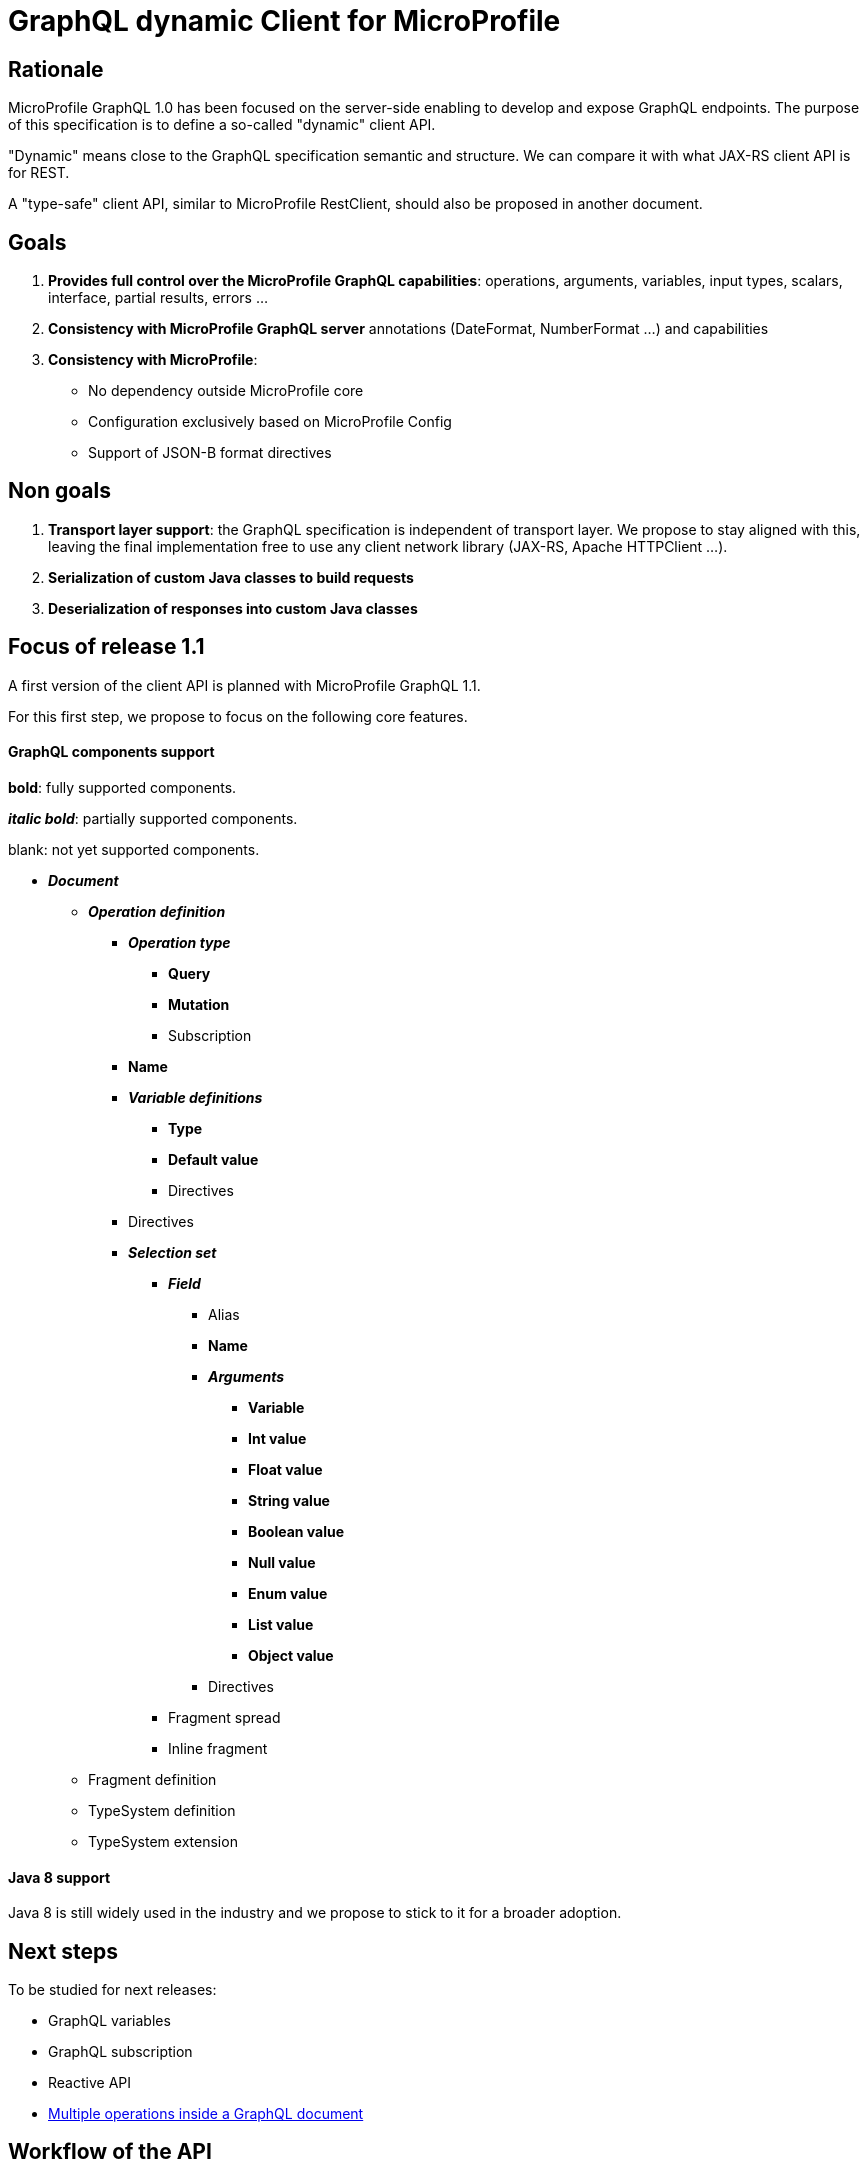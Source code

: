 //
// Copyright (c) 2020 Contributors to the Eclipse Foundation
//
// See the NOTICE file(s) distributed with this work for additional
// information regarding copyright ownership.
//
// Licensed under the Apache License, Version 2.0 (the "License");
// you may not use this file except in compliance with the License.
// You may obtain a copy of the License at
//
//     http://www.apache.org/licenses/LICENSE-2.0
//
// Unless required by applicable law or agreed to in writing, software
// distributed under the License is distributed on an "AS IS" BASIS,
// WITHOUT WARRANTIES OR CONDITIONS OF ANY KIND, either express or implied.
// See the License for the specific language governing permissions and
// limitations under the License.
//

= GraphQL dynamic Client for MicroProfile

== Rationale

MicroProfile GraphQL 1.0 has been focused on the server-side enabling to develop and expose GraphQL endpoints. The purpose of this specification is to define a so-called "dynamic" client API.

"Dynamic" means close to the GraphQL specification semantic and structure. We can compare it with what JAX-RS client API is for REST.

A "type-safe" client API, similar to MicroProfile RestClient, should also be proposed in another document.

== Goals

. *Provides full control over the MicroProfile GraphQL capabilities*: operations, arguments, variables, input types, scalars, interface, partial results, errors ...
. *Consistency with MicroProfile GraphQL server* annotations (DateFormat, NumberFormat ...) and capabilities
. *Consistency with MicroProfile*:
* No dependency outside MicroProfile core
* Configuration exclusively based on MicroProfile Config
* Support of JSON-B format directives


== Non goals

. *Transport layer support*: the GraphQL specification is independent of transport layer.
We propose to stay aligned with this, leaving the final implementation free to use any client network library (JAX-RS, Apache HTTPClient ...).
. *Serialization of custom Java classes to build requests*
. *Deserialization of responses into custom Java classes*

== Focus of release 1.1

A first version of the client API is planned with MicroProfile GraphQL 1.1.

For this first step, we propose to focus on the following core features.

==== GraphQL components support
****
*bold*: fully supported components.

*_italic bold_*: partially supported components.

blank: not yet supported components.
****

* *_Document_*
** *_Operation definition_*
*** *_Operation type_*
**** *Query*
**** *Mutation*
**** Subscription
*** *Name*
*** *_Variable definitions_*
**** *Type*
**** *Default value*
**** Directives
*** Directives
*** *_Selection set_*
**** *_Field_*
***** Alias
***** *Name*
***** *_Arguments_*
****** *Variable*
****** *Int value*
****** *Float value*
****** *String value*
****** *Boolean value*
****** *Null value*
****** *Enum value*
****** *List value*
****** *Object value*
***** Directives
**** Fragment spread
**** Inline fragment
** Fragment definition
** TypeSystem definition
** TypeSystem extension

==== Java 8 support

Java 8 is still widely used in the industry and we propose to stick to it for a broader adoption.

== Next steps

To be studied for next releases:

* GraphQL variables
* GraphQL subscription
* Reactive API
* https://spec.graphql.org/draft/#sec-Document[Multiple operations inside a GraphQL document]

== Workflow of the API

The usual workflow of the API is illustrated with the following snippet:
[source,Java]
----
// Building of the graphql document.
Document myDocument = document(
                operation(Operation.Type.QUERY,
                        field("people",
                                field("id"),
                                field("name")
                        )));

// Serialization of the document into a string, ready to be sent.
String graphqlRequest = myDocument.build();

----
== Building a GraphQL Document
.A GraphQL document and how to write it in Java
image::back2back.jpg[back2back]

****
*Static factory methods over constructors*

In order to make the writing of a GraphQL request in Java as close as possible to the original GraphQL's philosophy,
it has been decided to make the usage of _static factory methods_ an integral part of the API.

Of course, constructors can still be used but at the cost of clarity and
ease of use.
****

=== Buildable
[source,Java]
----
public interface Buildable {
    String build();
}
----

The _build_ method is expected to return the corresponding
GraphQL source of a component.

=== Document
[source,Java]
----
public interface Document extends Buildable {

    List<? extends Operation> getOperations();
    void setOperations(List<? extends Operation> operations);
}
----

==== Static factory methods
[source,Java]
----
@SafeVarargs
public static Document document(Operation... operations) {
    [...]
}
----

=== Operation
[source,Java]
----
public interface Operation extends Buildable {

    enum Type {
        QUERY,
        MUTATION,
        SUBSCRIPTION
    }

    Type getType();
    void setType(Type type);

    String getName();
    void setName(String name);

    List<? extends Variable> getVariables();
    void setVariables(List<? extends Variable> vars);

    List<? extends Field> getFields();
    void setFields(List<? extends Field> fields);
}
----

==== Static factory methods
[source,Java]
----
@SafeVarargs
public static List<Operation> operations(Operation... operations) {
    [...]
}

// (fields)
@SafeVarargs
public static Operation operation(Field... fields) {
    [...]
}

// (vars, fields)
@SafeVarargs
public static Operation operation(List<Variable> vars, Field... fields) {
    [...]
}

// (type, fields)
@SafeVarargs
public static Operation operation(Type type, Field... fields) {
    [...]
}

// (type, vars, fields)
@SafeVarargs
public static Operation operation(Type type, List<Variable> vars, Field... fields) {
    [...]
}

// (name, fields)
@SafeVarargs
public static Operation operation(String name, Field... fields) {
    [...]
}

// (type, name, fields)
@SafeVarargs
public static Operation operation(Type type, String name, Field... fields) {
    [...]
}

// (name, vars, fields)
@SafeVarargs
public static Operation operation(String name, List<Variable> vars, Field... fields) {
    [...]
}

// (type, name, vars, fields)
@SafeVarargs
public static Operation operation(Type type, String name, List<Variable> vars, Field... fields) {
    [...]
}
----
****
When omitted,

* *Operation's type* parameter will default to _QUERY_.
* *Operation's name* parameter will default to an _empty string_.
* *Operation's vars* parameter will default to an _empty list_.
****

=== Variable
[source,Java]
----
public interface Variable extends Buildable {

    String getName();
    void setName(String name);

    VariableType getType();
    void setType(VariableType value);

    Object getDefaultValue();
    void setDefaultValue(Object value);
}
----

==== Static factory methods
[source,Java]
----
@SafeVarargs
public static List<Variable> vars(Variable... vars) {
    [...]
}

// (name, scalarType)
public static Variable var(String name, ScalarType scalarType) {
    [...]
}

// (name, scalarType, defaultValue)
public static Variable var(String name, ScalarType scalarType, Object defaultValue) {
    [...]
}

// (name, objectType)
public static Variable var(String name, String objectType) {
    [...]
}

// (name, objectType, defaultValue)
public static Variable var(String name, String objectType, Object defaultValue) {
    [...]
}

// (name, VariableType)
public static Variable var(String name, VariableType type) {
    [...]
}

// (name, VariableType, defaultValue)
public static Variable var(String name, VariableType type, Object defaultValue) {
    [...]
}
----

=== Scalar type
[source,Java]
----
public enum ScalarType {
    GQL_INT("Int"),
    GQL_FLOAT("Float"),
    GQL_STRING("String"),
    GQL_BOOL("Boolean"),
    GQL_ID("ID");

    private String type;

    ScalarType(String type) {
        this.type = type;
    }

    public String toString() {
        return type;
    }
}
----
****
The *ScalarType enum* is meant to represents the basic scalar types
as described in the GraphQL spec (https://spec.graphql.org/draft/#sec-Scalars).
****

=== Variable type
[source,Java]
----
public interface VariableType extends Buildable {

    String getName();
    void setName(String name);

    boolean isNonNull();
    void setNonNull(boolean nonNull);

    VariableType getChild();
    void setChild(VariableType child);

    default boolean isList() {
        return getChild() != null;
    }
}
----

==== Static factory methods
[source,Java]
----
// (scalarType)
public static VariableType nonNull(ScalarType scalarType) {
    [...]
}

// (objectType)
public static VariableType nonNull(String name) {
    [...]
}

// (varType object)
public static VariableType nonNull(VariableType type) {
    [...]
}

// (scalarType)
public static VariableType list(ScalarType scalarType) {
    [...]
}

// (typeName)
public static VariableType list(String name) {
    [...]
}

// (variableType object)
public static VariableType list(VariableType childVarType) {
    [...]
}
----

=== Field

[source,Java]
----
public interface Field extends Buildable {

    String getName();
    void setName(String name);

    List<? extends Argument> getArguments();
    void setArguments(List<? extends Argument> arguments);

    List<? extends Field> getFields();
    void setFields(List<? extends Field> fields);
}
----

==== Static factory methods
[source,Java]
----
@SafeVarargs
public static List<Field> fields(Field... fields) {
    [...]
}

// (name)
public static Field field(String name) {
    [...]
}

// (name, subfields)
@SafeVarargs
public static Field field(String name, Field... fields) {
    [...]
}

// (name, args)
@SafeVarargs
public static Field field(String name, Argument... args) {
    [...]
}

// (name, args, subfields)
@SafeVarargs
public static Field field(String name, List<Argument> args, Field... fields) {
    [...]
}
----

****
When omitted, *args* and *fields* parameters will default to an _empty list_.
****

=== Argument
[source,Java]
----
public interface Argument extends Buildable {

    String getName();
    void setName(String name);

    Object getValue();
    void setValue(Object value);
}
----

==== Static factory methods
[source,Java]
----
@SafeVarargs
public static List<Argument> args(Argument... args) {
    [...]
}

// (name, raw value)
public static Argument arg(String name, Object value) {
    [...]
}

// (name, inputObject)
public static Argument arg(String name, InputObject inputObject) {
    [...]
}

// (name, variable)
public static Argument arg(String name, Variable var) {
    [...]
}
----

=== Input Object
[source,Java]
----
public interface InputObject extends Buildable {

    List<? extends InputObjectField> getInputObjectFields();
    void setInputObjectFields(List<? extends InputObjectField> inputObjectFields);
}
----

==== Static factory methods
[source,Java]
----
@SafeVarargs
public static InputObject inputObject(InputObjectField... inputObjectFields) {
    [...]
}
----

=== Input Object Field
[source,Java]
----
public interface InputObjectField extends Buildable {

    String getName();
    void setName(String name);

    Object getValue();
    void setValue(Object value);
}
----

==== Static factory methods
[source,Java]
----
// (name, value)
public static InputObjectField prop(String name, Object value) {
    [...]
}

// (name, variable)
public static InputObjectField prop(String name, Variable var) {
    [...]
}
----
****
The keyword *prop* (as in _an object's property_) has been chosen instead of *field*
to avoid confusion with the notion of _field of a selection set_.
****

=== Enum
[source,Java]
----
public interface Enum {

    String getValue();
    void setValue(String value);
}
----

==== Static factory methods
[source,Java]
----
public static Enum gqlEnum(String value);
----

****
Due to Java's reserved keyword _enum_, the prefixe _gql_ have been added for the static factory method.
****

== Running a GraphQL document

Once a GraphQL document has been prepared, it can be run against a server.
This specification proposes two abstractions for that:

. **Request**: prepare a request execution including the request and optional variables.
. **Response**: a holder for a GraphQL response including optional errors and data.

=== GraphQLClientBuilder

A **ClientBuilder** class is defined to bootstrap a client implementation. This can be done using the Service Loader approach.

==== Interface defintion
[source,Java]
----
public interface ClientBuilder {
    Request newRequest(String request);
}
----
=== Request

==== Interface Definition
[source,Java]
----
public interface Request {

    Request addVariable(String name, Object value);

    Request resetVariables();

    String toJson();
}
----

==== Initialization

A Request object is initialised from the builder with a GraphQL request obtained from a Document:
[source,Java]
----
Request graphQLRequest = graphQLClientBuilder.newRequest(document.build());
----
==== Setting variables
Optional GraphQL variables can be provided in a fluent manner:
[source,Java]
----
graphQLRequest
    .addVariable("surname", "James")
    .addVariable("personId", 1);
----
In order to make it reuseable for other executions, variables can also be reset:
[source,Java]
----
graphQLRequest
    .resetVariables()
    .addVariable("surname", "Roux")
    .addVariable("personId", 2);
----
With this approach, a _Request_ object is immutable regarding the GraphQL document to send and mutable regarding the variables.
It is the responsibility of the caller to ensure the consistency between the request and the variables.

Once initialized with a document and optional variables, a _Request_ object can be sent to a GraphQL server. As mentioned in the "non-goal" paragraph, this specification is deliberatly transport agnostic. It is the responsibility of the implementation to propose a transport layer.

For instance:

* JAX-RS in a Jakarta EE or MicroProfile container
* raw HTTP using a library such as Apache HTTP client.

==== Examples of JAX-RS transport

To make things more concrete, we propose some examples using JAX-RS.

Suppose we a have an initialized _Request_. It can be a mutation or a query. We can send it and get the response in the following way;
[source,Java]
----
Client client = clientBuilder.build();

Response response = client
        .target("http://localhost:8080/graphql")
        .request(MediaType.APPLICATION_JSON)
        .post(json(graphQLRequest));
----
A registered JAX-RS MessageBodyWriter is needed to automatically turn a GraphQLRequest object into a JSON structure. This is the responsibility of the implementation to provide it.

In the previous example, a generic JAX-RS Response is returned. The GraphQLResponse (described below) can then be read as an entity:
[source,Java]
----
Response graphQLResponse = response
    .readEntity(Response.class);
----

Alternatively, we can get a _Response_ directly as a typed entity:
[source,Java]
----
Response graphQLResponse = client
        .target("http://localhost:8080/graphql")
        .request(MediaType.APPLICATION_JSON)
        .post(json(graphQLRequest), Response.class);
----
A registered JAX-RS MessageBodyReader is needed to turn a JSON structure into a _Response_ object. This is the responsibility of the implementation to provide it.

Using JAX-RS, we can even run a request in a reactive way:
[source,Java]
----
CompletionStage<Response> csr = client
        .target("http://localhost:8080/graphql")
        .request()
        .rx()
        .post(json(graphQLRequest), Response.class);

        // Do some other stuff here...

        csr.thenAccept(// Async processing here });
----

==== Examples of HTTP transport

Let's see how to use a HTTP transport layer with Apache HttpClient:
[source,Java]
----
// Prepare the HTTP POST
URI endpoint = new URI("http://localhost:8080/graphql");
HttpPost httpPost = new HttpPost(new URI(endpoint));

StringEntity stringEntity = new StringEntity(jsonRequest.toJson(), ContentType.APPLICATION_JSON);
httpPost.setEntity(stringEntity);

// Execute the POST
CloseableHttpClient httpClient = HttpClients.createDefault());
CloseableHttpResponse httpResponse = httpClient.execute(httpPost);

// Read the response
InputStream contentStream = serverResponse.getEntity().getContent();
----
For the sake of simplicity, this code does not take into account configuration, exception and resource management and omits the details of data conversion.

=== Response

In the previous examples, we have seen how to get a GraphQLResponse from a server.

GraphQLResponse is a holder both for data and errors.


==== Interface definition
[source,Java]
----
public interface Response {

    JsonObject getData();
    List<Error> getErrors();

    <T> List<T> getList(Class<T> dataType, String rootField);
    <T> T getObject(Class<T> dataType, String rootField);

    boolean hasData();

    boolean hasError();
}
----
[source,Java]
----
public interface Error {

    String getMessage();
    List<Map<String, Integer>> getLocations();

    Object[] getPath();
    Map<String, Object> getExtensions();
}
----

==== Getting errors
We can check if there is any error and access each of them:
[source, Java]
----
if ( graphQLResponse.hasError() ) {
    log.warn("GraphQL error:");
    graphQLResponse.getErrors().forEach( e -> log.warning(e.toString()) );
}
----

The getErrors() method returns a list of _Error_ objects.
In accordance with the specification, a _Error_ is made of:

* a message
* a list of locations
* an array of path
* a map of extensions

It is the responsibility of the client to decide how to deal with GraphQL errors.

==== Getting data
The hasData method enables to check if there is any data:
[source, Java]
----
if (graphQLResponse.hasData())
    log.info("Data inside");
----

Data can be obtained in 2 ways:

* **as a generic JsonObject**: using the getData method, it is the responsibility of the caller to turn this JsonObject into application objects.
* *as an application object* (or a list of them): using the getObject (or getList) method. In that case, it is necessary to provide the expected data rootfield to be retrieved.

For instance, with a UserProfile application class:
[source, Java]
----
// Get the data as a generic JsonObject
JsonObject data = graphQLResponse.getData();

// Turn it into a UserProfile object
JsonObject myData = data.getJsonObject("profile");
Jsonb jsonb = JsonbBuilder.create();
UserProfile userProfile = jsonb.fromJson(myData.toString(), Profile.class);

// OR

// Directly get a UserProfile object from graphqlReponse
UserProfile userProfile = graphQLResponse.getObject(Profile.class, "profile");
----

In the same way, the getList method enables to get a list of objects:
[source,Java]
----
// Get a list of Person from a graphQLResponse
List<Person> people = graphQLResponse.getList(Person.class, "people");
----

